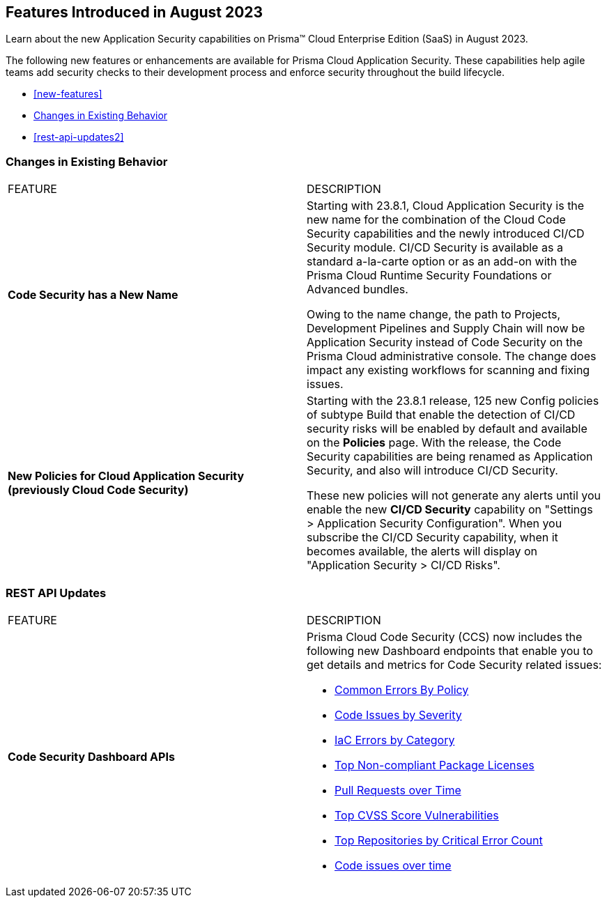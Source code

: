 == Features Introduced in August 2023

Learn about the new Application Security capabilities on Prisma™ Cloud Enterprise Edition (SaaS) in August 2023.

The following new features or enhancements are available for Prisma Cloud Application Security. These capabilities help agile teams add security checks to their development process and enforce security throughout the build lifecycle.

* <<new-features>>
//* <<api-ingestions>>
//* <<new-policies>>
//* <<policy-updates2>>
* <<changes-in-existing-behavior>>
* <<rest-api-updates2>>
//* <<deprecation-notices>>


[#changes-in-existing-behavior]
=== Changes in Existing Behavior

[cols="50%a,50%a"]
|===
|FEATURE
|DESCRIPTION

|*Code Security has a New Name*
//RLP-106732
|Starting with 23.8.1, Cloud Application Security is the new name for the combination of the Cloud Code Security capabilities and the newly introduced CI/CD Security module. CI/CD Security is available as a standard a-la-carte option or as an add-on with the Prisma Cloud Runtime Security Foundations or Advanced bundles.

Owing to the name change, the path to Projects, Development Pipelines and Supply Chain will now be Application Security instead of Code Security on the Prisma Cloud administrative console. The change does impact any existing workflows for scanning and fixing issues.


|*New Policies for Cloud Application Security (previously Cloud Code Security)*
//RLP-107182
|Starting with the 23.8.1 release, 125 new Config policies of subtype Build that enable the detection of CI/CD security risks will be enabled by default and available on the *Policies* page. With the release, the Code Security capabilities are being renamed as Application Security, and also will introduce CI/CD Security.

These new policies will not generate any alerts until you enable  the new *CI/CD Security* capability on "Settings > Application Security Configuration". When you subscribe the CI/CD Security capability, when it becomes available, the alerts will display on "Application Security > CI/CD Risks".


|===

[#rest-api-update]
=== REST API Updates

[cols="50%a,50%a"]
|===
|FEATURE
|DESCRIPTION

|*Code Security Dashboard APIs*
//RLP-99730
|Prisma Cloud Code Security (CCS) now includes the following new Dashboard endpoints that enable you to get details and metrics for Code Security related issues:

* https://pan.dev/prisma-cloud/api/code/get-dashboard-common-errors-by-policy-data/[Common Errors By Policy]
* https://pan.dev/prisma-cloud/api/code/get-dashboard-errors-by-severity-data/[Code Issues by Severity]
* https://pan.dev/prisma-cloud/api/code/get-dashboard-iac-errors-by-category-data/[IaC Errors by Category]
* https://pan.dev/prisma-cloud/api/code/get-dashboard-data/[Top Non-compliant Package Licenses]
* https://pan.dev/prisma-cloud/api/code/get-dashboard-data/get-pr-issues-over-time-data/[Pull Requests over Time]
* https://pan.dev/prisma-cloud/api/code/get-dashboard-top-cvss-vulnerabilities-data/[Top CVSS Score Vulnerabilities]
* https://pan.dev/prisma-cloud/api/code/get-dashboard-top-vulnerable-repositories-data/[Top Repositories by Critical Error Count]
* https://pan.dev/prisma-cloud/api/code/get-vcs-scan-issues-over-time-data/[Code issues over time]

|===
